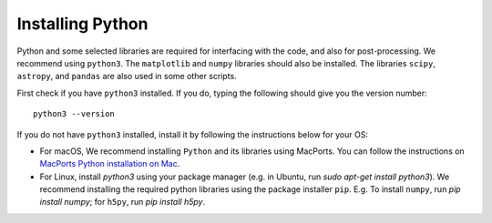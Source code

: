 Installing Python
=================

Python and some selected libraries are required for interfacing with the code, and also for post-processing. We recommend using ``python3``. The 
``matplotlib`` and ``numpy`` libraries should also be installed. The libraries ``scipy``, ``astropy``, and ``pandas`` are also used in some other scripts.

First check if you have ``python3`` installed. If you do, typing the following should give you the version number::

    python3 --version

If you do not have ``python3`` installed, install it by following the instructions below for your OS:

- For macOS, We recommend installing ``Python`` and its libraries using MacPorts. You can follow the instructions on `MacPorts Python installation on Mac <https://astrofrog.github.io/macports-python/>`__.
- For Linux, install `python3` using your package manager (e.g. in Ubuntu, run `sudo apt-get install python3`). We recommend installing the required python libraries using the package installer ``pip``. E.g. To install ``numpy``, run `pip install numpy`; for ``h5py``, run `pip install h5py`.

